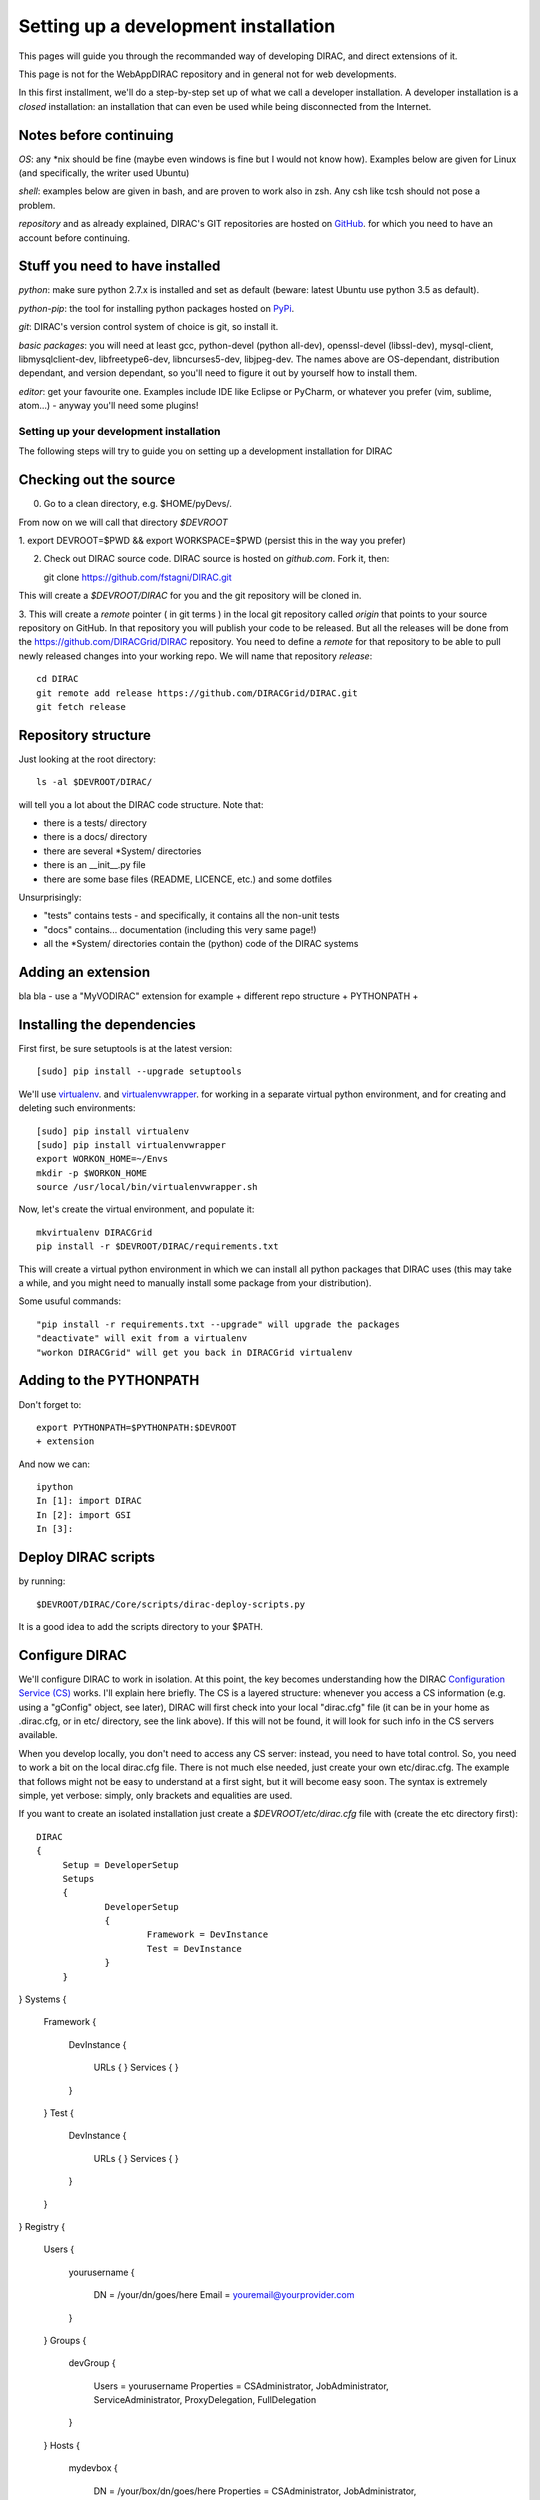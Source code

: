 .. _developer_installation:

======================================
Setting up a development installation
======================================

This pages will guide you through the recommanded way of
developing DIRAC, and direct extensions of it.

This page is not for the WebAppDIRAC repository and in general not
for web developments.

In this first installment, we'll do a step-by-step set up
of what we call a developer installation.
A developer installation is a *closed* installation: an installation that
can even be used while being disconnected from the Internet.


Notes before continuing
------------------------

*OS*: any *nix should be fine
(maybe even windows is fine but I would not know how).
Examples below are given for Linux (and specifically, the writer used Ubuntu)

*shell*: examples below are given in bash, and are proven to work also in zsh.
Any csh like tcsh should not pose a problem.

*repository* and as already explained,
DIRAC's GIT repositories are hosted on `GitHub <https://github.com/DIRACGrid>`_.
for which you need to have an account before continuing.


Stuff you need to have installed
---------------------------------

*python*: make sure python 2.7.x is installed and set as default 
(beware: latest Ubuntu use python 3.5 as default).

*python-pip*: the tool for installing python packages hosted
on `PyPi <https://pypi.python.org/pypi>`_.

*git*: DIRAC's version control system of choice is git, so install it.

*basic packages*: you will need at least gcc, python-devel (python all-dev),
openssl-devel (libssl-dev), mysql-client, libmysqlclient-dev,
libfreetype6-dev, libncurses5-dev, libjpeg-dev.
The names above are OS-dependant, distribution dependant, and version dependant,
so you'll need to figure it out by yourself how to install them.

*editor*: get your favourite one.
Examples include IDE like Eclipse or PyCharm, or whatever you prefer
(vim, sublime, atom...) - anyway you'll need some plugins!




Setting up your development installation
==================================================

The following steps will try to guide
you on setting up a development installation for DIRAC


Checking out the source
-------------------------

0. Go to a clean directory, e.g. $HOME/pyDevs/.

From now on we will call that directory *$DEVROOT*

1. export DEVROOT=$PWD && export WORKSPACE=$PWD
(persist this in the way you prefer)

2. Check out DIRAC source code. DIRAC source is hosted on *github.com*. Fork it, then::

   git clone https://github.com/fstagni/DIRAC.git

This will create a *$DEVROOT/DIRAC* for you and the git repository will be cloned in.

3. This will create a *remote* pointer ( in git terms ) in the local git
repository called *origin* that points to your source repository on GitHub. 
In that repository you will publish your code to be released. But all the releases
will be done from the https://github.com/DIRACGrid/DIRAC repository. You
need to define a *remote* for that repository to be able to pull newly
released changes into your working repo. We will name that repository *release*::

   cd DIRAC
   git remote add release https://github.com/DIRACGrid/DIRAC.git
   git fetch release


Repository structure
--------------------

Just looking at the root directory::

   ls -al $DEVROOT/DIRAC/

will tell you a lot about the DIRAC code structure. Note that:

* there is a tests/ directory
* there is a docs/ directory
* there are several *System/ directories
* there is an \__init__.py file
* there are some base files (README, LICENCE, etc.) and some dotfiles

Unsurprisingly:

* "tests" contains tests - and specifically, it contains all the non-unit tests
* "docs" contains... documentation (including this very same page!)
* all the *System/ directories contain the (python) code of the DIRAC systems


Adding an extension
-------------------------

bla bla - use a "MyVODIRAC" extension for example
+ different repo structure + PYTHONPATH +


Installing the dependencies
---------------------------

First first, be sure setuptools is at the latest version::

   [sudo] pip install --upgrade setuptools

We'll use `virtualenv <https://virtualenv.readthedocs.org/en/latest/>`_.
and `virtualenvwrapper <https://virtualenvwrapper.readthedocs.org/en/latest/>`_.
for working in a separate virtual python environment,
and for creating and deleting such environments::

   [sudo] pip install virtualenv
   [sudo] pip install virtualenvwrapper
   export WORKON_HOME=~/Envs
   mkdir -p $WORKON_HOME
   source /usr/local/bin/virtualenvwrapper.sh

Now, let's create the virtual environment, and populate it::

   mkvirtualenv DIRACGrid
   pip install -r $DEVROOT/DIRAC/requirements.txt

This will create a virtual python environment in which we can install
all python packages that DIRAC uses
(this may take a while, and you might need to manually install some package
from your distribution).

Some usuful commands::

   "pip install -r requirements.txt --upgrade" will upgrade the packages
   "deactivate" will exit from a virtualenv
   "workon DIRACGrid" will get you back in DIRACGrid virtualenv


Adding to the PYTHONPATH
-------------------------

Don't forget to::

   export PYTHONPATH=$PYTHONPATH:$DEVROOT
   + extension


And now we can::

   ipython
   In [1]: import DIRAC
   In [2]: import GSI
   In [3]:



Deploy DIRAC scripts
--------------------

by running::

   $DEVROOT/DIRAC/Core/scripts/dirac-deploy-scripts.py

It is a good idea to add the scripts directory to your $PATH.

Configure DIRAC
---------------

We'll configure DIRAC to work in isolation. At this point, the key
becomes understanding how the DIRAC
`Configuration Service (CS) <http://diracgrid.org/files/docs/AdministratorGuide/Configuration/ConfigurationStructure/index.html>`_
works. I'll explain here briefly. The CS is a layered structure: whenever
you access a CS information (e.g. using a "gConfig" object, see later),
DIRAC will first check into your local "dirac.cfg" file (it can be in your
home as .dirac.cfg, or in etc/ directory, see the link above). If this
will not be found, it will look for such info in the CS servers available.

When you develop locally, you don't need to access any CS server: instead, you need to have total control. So, you need to work a bit on the local dirac.cfg file. There is not much else needed, just create your own etc/dirac.cfg. The example that follows might not be easy to understand at a first sight, but it will become easy soon. The syntax is extremely simple, yet verbose: simply, only brackets and equalities are used.

If you want to create an isolated installation just create a
*$DEVROOT/etc/dirac.cfg* file with (create the etc directory first)::

   DIRAC
   {
	Setup = DeveloperSetup
     	Setups
	{
		DeveloperSetup
		{
			Framework = DevInstance
			Test = DevInstance
		}
	}
}
Systems
{
	Framework
	{
		DevInstance
		{
			URLs
			{
			}
			Services
			{
			}
		}
	}
	Test
	{
		DevInstance
		{
			URLs
			{
			}
			Services
			{
			}
		}
	}
}
Registry
{
	Users
	{
		yourusername
		{
			DN = /your/dn/goes/here
			Email = youremail@yourprovider.com
		}
	}
	Groups
	{
		devGroup
		{
			Users = yourusername
			Properties = CSAdministrator, JobAdministrator, ServiceAdministrator, ProxyDelegation, FullDelegation
		}
	}
	Hosts
	{
		mydevbox
		{
			DN = /your/box/dn/goes/here
			Properties = CSAdministrator, JobAdministrator, ServiceAdministrator, ProxyDelegation, FullDelegation
		}
	}
}


Certificates
-------------

DIRAC understands certificates in *pem* format. That means that certificate set will consist of two files. 
Files ending in *cert.pem* can be world readable but just user writable since it contains the certificate and public key.
Files ending in *key.pem* should be only user readable since they contain
the private key. You will need two different sets certificates and the CA certificate that signed the sets.
The following commands should do the trick for you, by creating a fake CA, a fake user certificate, and a fake host certificate::

   cd $DEVROOT/DIRAC
   git checkout release/integration
   source tests/Jenkins/utilities.sh
   generateCertificates
   generateUserCredentials
   mkdir -p ~/.globus/
   cp $DEVROOT/user/*.{pem,key} ~/.globus/
   mv ~/.globus/client.key ~/.globus/userkey.pem
   mv ~/.globus/client.pem ~/.globus/usercert.pem

Now we need to register those certificates in DIRAC. To do you you
must modify *$DEVROOT/etc/dirac.cfg* file and set the correct
certificate DNs for you and your development box. For instance,
to register the host replace "/your/box/dn/goes/here"
(/Registry/Hosts/mydevbox/DN option) with the result of::

   openssl x509 -noout -subject -in etc/grid-security/hostcert.pem | sed 's:^subject= ::g'

You're ready for DIRAC development !


